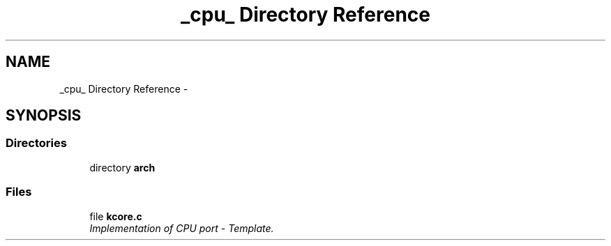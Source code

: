 .TH "_cpu_ Directory Reference" 3 "Sat Nov 30 2013" "Version 1.0BetaR02" "eSolid - Real-Time Kernel" \" -*- nroff -*-
.ad l
.nh
.SH NAME
_cpu_ Directory Reference \- 
.SH SYNOPSIS
.br
.PP
.SS "Directories"

.in +1c
.ti -1c
.RI "directory \fBarch\fP"
.br
.in -1c
.SS "Files"

.in +1c
.ti -1c
.RI "file \fBkcore\&.c\fP"
.br
.RI "\fIImplementation of CPU port - Template\&. \fP"
.in -1c
